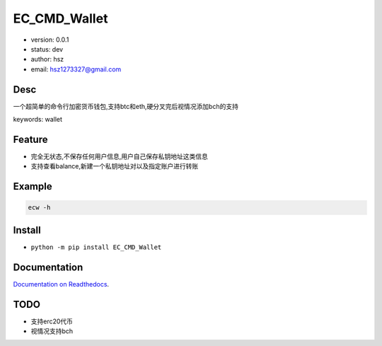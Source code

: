 EC_CMD_Wallet
===============================
* version: 0.0.1
* status: dev
* author: hsz
* email: hsz1273327@gmail.com


Desc
--------------------------------
一个超简单的命令行加密货币钱包,支持btc和eth,硬分叉完后视情况添加bch的支持

keywords: wallet


Feature
----------------------
* 完全无状态,不保存任何用户信息,用户自己保存私钥地址这类信息
* 支持查看balance,新建一个私钥地址对以及指定账户进行转账


Example
-------------------------------
.. code:: shell

    ecw -h

Install
--------------------------------
- ``python -m pip install EC_CMD_Wallet``


Documentation
--------------------------------
`Documentation on Readthedocs <https://finaceinfo.github.io/EC-CMD-Wallet/>`_.


TODO
-----------------------------------
* 支持erc20代币
* 视情况支持bch
